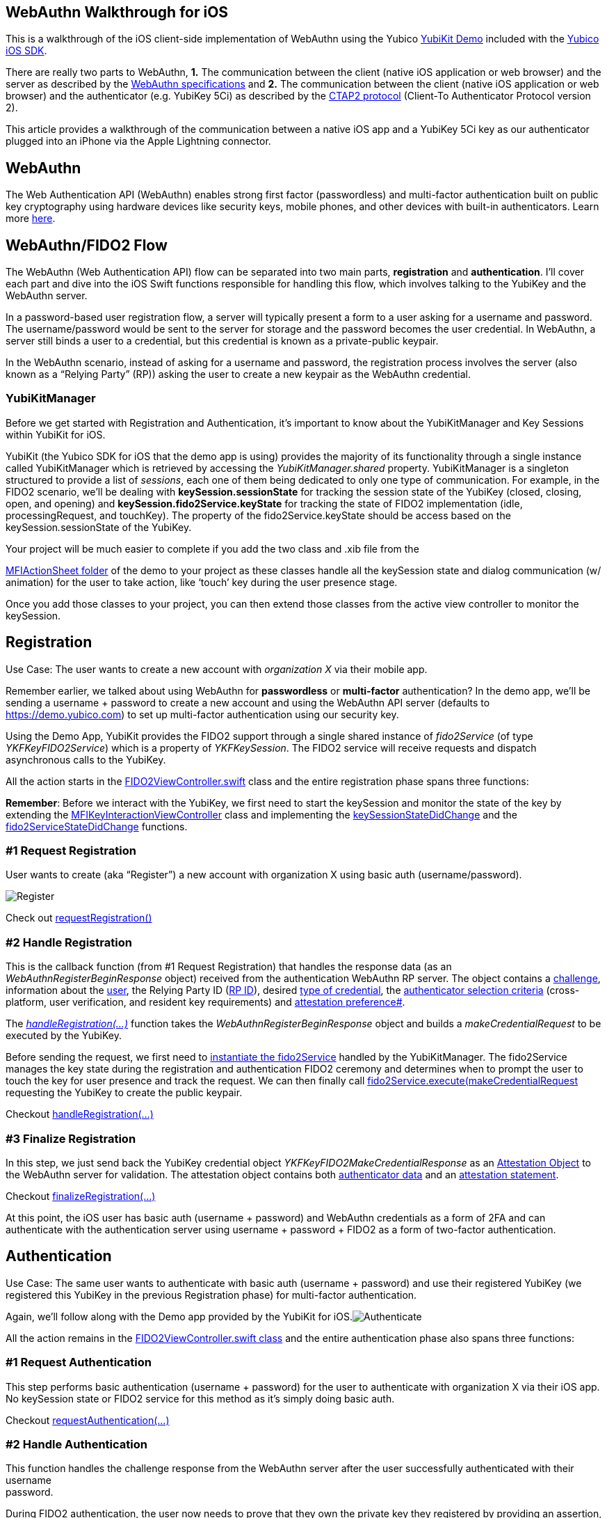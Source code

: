 == *WebAuthn Walkthrough for iOS*

This is a walkthrough of the iOS client-side implementation of WebAuthn
using the Yubico https://github.com/Yubico/yubikit-ios/tree/master/YubiKitDemo/YubiKitDemo[YubiKit Demo] included with the https://github.com/Yubico/yubikit-ios[Yubico iOS SDK].

There are really two parts to WebAuthn, *1.* The communication between
the client (native iOS application or web browser) and the server as
described by the https://www.w3.org/TR/webauthn[WebAuthn
specifications] and *2.* The communication between the client (native
iOS application or web browser) and the authenticator (e.g. YubiKey 5Ci)
as described by the
https://fidoalliance.org/specs/fido-v2.0-id-20180227/fido-client-to-authenticator-protocol-v2.0-id-20180227.html[CTAP2 protocol] (Client-To Authenticator Protocol version 2).

This article provides a walkthrough of the communication between a
native iOS app and a YubiKey 5Ci key as our authenticator plugged into
an iPhone via the Apple Lightning connector.

== *WebAuthn*

The Web Authentication API (WebAuthn) enables strong first factor (passwordless)
and multi-factor authentication built on public key cryptography using
hardware devices like security keys, mobile phones, and other devices
with built-in authenticators. Learn more https://developers.yubico.com/WebAuthn[here].

== *WebAuthn/FIDO2 Flow*

The WebAuthn (Web Authentication API) flow can be separated into two
main parts, *registration* and *authentication*. I’ll cover each part
and dive into the iOS Swift functions responsible for handling this
flow, which involves talking to the YubiKey and the WebAuthn server.

In a password-based user registration flow, a server will typically
present a form to a user asking for a username and password. The
username/password would be sent to the server for storage and the
password becomes the user credential. In WebAuthn, a server still binds
a user to a credential, but this credential is known as a private-public
keypair.

In the WebAuthn scenario, instead of asking for a username and password,
the registration process involves the server (also known as a “Relying
Party” (RP)) asking the user to create a new keypair as the WebAuthn
credential.

=== *YubiKitManager*

Before we get started with Registration and Authentication, it’s
important to know about the YubiKitManager and Key Sessions within
YubiKit for iOS.

YubiKit (the Yubico SDK for iOS that the demo app is using) provides the
majority of its functionality through a single instance called
YubiKitManager which is retrieved by accessing the
_YubiKitManager.shared_ property. [.underline]#YubiKitManager is a
singleton# structured to provide a list of _sessions_, each one of them
being dedicated to only one type of communication. For example, in the
FIDO2 scenario, we’ll be dealing with *keySession.sessionState* for
tracking the session state of the YubiKey (closed, closing, open, and
opening) and *keySession.fido2Service.keyState* for tracking the state
of FIDO2 implementation (idle, processingRequest, and touchKey). The
property of the fido2Service.keyState should be access based on the
keySession__.__sessionState of the YubiKey.

Your project will be much easier to complete if you add the two class
and .xib file from the

https://github.com/Yubico/yubikit-ios/tree/master/YubiKitDemo/YubiKitDemo/UI/SharedUI/MFIKeyActionSheet[MFIActionSheet
folder] of the demo to your project as these classes handle all the
keySession state and dialog communication (w/ animation) for the user to
take action, like ‘touch’ key during the user presence stage.

Once you add those classes to your project, you can then extend those
classes from the active view controller to monitor the keySession.

== *Registration*

[.underline]#Use Case#: The user wants to create a new account with
_organization X_ via their mobile app.

Remember earlier, we talked about using WebAuthn for *passwordless* or
*multi-factor* authentication? In the demo app, we’ll be sending a
username + password to create a new account and using the WebAuthn API
server (defaults to https://demo.yubico.com) to set up multi-factor
authentication using our security key.

Using the Demo App, YubiKit provides the FIDO2 support through a single
shared instance of _fido2Service_ (of type _YKFKeyFIDO2Service_) which
is a property of _YKFKeySession_. The FIDO2 service will receive
requests and dispatch asynchronous calls to the YubiKey.

All the action starts in the
https://github.com/Yubico/yubikit-ios/blob/master/YubiKitDemo/YubiKitDemo/UI/FIDO2/FIDO2ViewController.swift[FIDO2ViewController.swift]
class and the entire registration phase spans three functions:

*Remember*: Before we interact with the YubiKey, we first need to start
the keySession and monitor the state of the key by extending the
https://github.com/Yubico/yubikit-ios/blob/master/YubiKitDemo/YubiKitDemo/UI/FIDO2/FIDO2ViewController.swift#L17[MFIKeyInteractionViewController]
class and implementing the
https://github.com/Yubico/yubikit-ios/blob/master/YubiKitDemo/YubiKitDemo/UI/FIDO2/FIDO2ViewController.swift#L109[keySessionStateDidChange]
and the
https://github.com/Yubico/yubikit-ios/blob/master/YubiKitDemo/YubiKitDemo/UI/FIDO2/FIDO2ViewController.swift#L133[fido2ServiceStateDidChange]
functions.

=== *#1 Request Registration*

User wants to create (aka “Register”) a new account with organization X
using basic auth (username/password).

image:register_ios.png[Register]

Check out
https://github.com/Yubico/yubikit-ios/blob/master/YubiKitDemo/YubiKitDemo/UI/FIDO2/FIDO2ViewController.swift#L144[requestRegistration()]

=== *#2 Handle Registration*

This is the callback function (from \#1 Request Registration) that
handles the response data (as an _WebAuthnRegisterBeginResponse_ object)
received from the authentication WebAuthn RP server. The object contains
a
https://w3c.github.io/webauthn/#dom-publickeycredentialcreationoptions-challenge[challenge],
information about the
https://w3c.github.io/webauthn/#dom-publickeycredentialcreationoptions-user[user],
the Relying Party ID
(https://w3c.github.io/webauthn/#rp-id[RP ID]), desired
https://w3c.github.io/webauthn/#dom-publickeycredentialcreationoptions-pubkeycredparams[type
of credential], the
https://w3c.github.io/webauthn/#dictdef-authenticatorselectioncriteria[authenticator
selection criteria] (cross-platform, user verification, and resident
key requirements) and
https://w3c.github.io/webauthn/#attestation-conveyance[attestation
preference#].

The
https://github.com/Yubico/yubikit-ios/blob/master/YubiKitDemo/YubiKitDemo/UI/FIDO2/FIDO2ViewController.swift#L200[_[.underline]#handleRegistration(...)#_]
function takes the _WebAuthnRegisterBeginResponse_ object and builds a
_makeCredentialRequest_ to be executed by the YubiKey.

Before sending the request, we first need to
https://github.com/Yubico/yubikit-ios/blob/master/YubiKitDemo/YubiKitDemo/UI/FIDO2/FIDO2ViewController.swift#L238[instantiate
the fido2Service] handled by the YubiKitManager. The fido2Service
manages the key state during the registration and authentication FIDO2
ceremony and determines when to prompt the user to touch the key for
user presence and track the request. We can then finally call
https://github.com/Yubico/yubikit-ios/blob/master/YubiKitDemo/YubiKitDemo/UI/FIDO2/FIDO2ViewController.swift#L241[fido2Service.execute(makeCredentialRequest]
requesting the YubiKey to create the public keypair.

Checkout
https://github.com/Yubico/yubikit-ios/blob/master/YubiKitDemo/YubiKitDemo/UI/FIDO2/FIDO2ViewController.swift#L200[
handleRegistration(…)]

=== *#3 Finalize Registration*

In this step, we just send back the YubiKey credential object
_YKFKeyFIDO2MakeCredentialResponse_ as an
https://w3c.github.io/webauthn/#dom-authenticatorattestationresponse-attestationobject[Attestation
Object] to the WebAuthn server for validation. The attestation object
contains both
https://w3c.github.io/webauthn/#authenticator-data[authenticator
data] and an
https://w3c.github.io/webauthn/#attestation-statement[attestation
statement].

Checkout
https://github.com/Yubico/yubikit-ios/blob/master/YubiKitDemo/YubiKitDemo/UI/FIDO2/FIDO2ViewController.swift#L258[finalizeRegistration(…)]

At this point, the iOS user has basic auth (username + password) and
WebAuthn credentials as a form of 2FA and can authenticate with the
authentication server using username + password + FIDO2 as a form of
two-factor authentication.

== *Authentication*

[.underline]#Use Case#: The same user wants to authenticate with basic
auth (username + password) and use their registered YubiKey (we
registered this YubiKey in the previous Registration phase) for
multi-factor authentication.

Again, we’ll follow along with the Demo app provided by the YubiKit for
iOS.image:authenticate_ios.png[Authenticate]

All the action remains in the
https://github.com/Yubico/yubikit-ios/blob/master/YubiKitDemo/YubiKitDemo/UI/FIDO2/FIDO2ViewController.swift[
FIDO2ViewController.swift class] and the entire authentication phase
also spans three functions:

=== *#1 Request Authentication*

This step performs basic authentication (username + password) for the
user to authenticate with organization X via their iOS app. No
keySession state or FIDO2 service for this method as it’s simply doing
basic auth.

Checkout
https://github.com/Yubico/yubikit-ios/blob/master/YubiKitDemo/YubiKitDemo/UI/FIDO2/FIDO2ViewController.swift#L283[
requestAuthentication(...)]

=== *#2 Handle Authentication*

This function handles the challenge response from the WebAuthn server
after the user successfully authenticated with their username +
password.

During FIDO2 authentication, the user now needs to prove that they own
the private key they registered by providing an assertion, which is
retrieved from the YubiKey.

This function is responsible for getting the Assertion request
_WebAuthnAuthenticateBeginResponse (as a PublicKeyCredentialRequestOptions) provided by the WebAuthn server. The WebAuthnAuthenticateBeginResponse contains a [challenge], [allowedCredentials], and a [timeout].

The function then builds a
https://github.com/Yubico/yubikit-ios/blob/master/YubiKitDemo/YubiKitDemo/UI/FIDO2/FIDO2ViewController.swift#L343[getAssertionRequest]
based on the _WebAuthnAuthenticateBeginResponse_ and calls
fido2Service.execute(getAssertionRequest) to retrieve the credential
(from the YubiKey) generated during registration with a signature
included.

Again, before performing any FIDO2 commands, we’ll want to make sure the
https://github.com/Yubico/yubikit-ios/blob/master/YubiKitDemo/YubiKitDemo/UI/FIDO2/FIDO2ViewController.swift#L290[keySession
state] is OPEN and we
https://github.com/Yubico/yubikit-ios/blob/master/YubiKitDemo/YubiKitDemo/UI/FIDO2/FIDO2ViewController.swift#L373[instantiate
the fido2Service] if the keySession is OPEN.

Checkout
https://github.com/Yubico/yubikit-ios/blob/master/YubiKitDemo/YubiKitDemo/UI/FIDO2/FIDO2ViewController.swift#L339[
handleAuthentication(…)]

=== *#3 Finalize Authentication*

This function is the callback from
_fido2Service.execute(getAssertionRequest)_ which is the response from
the YubiKey and passes those results to the WebAuthn server for
validation.

Checkout
https://github.com/Yubico/yubikit-ios/blob/master/YubiKitDemo/YubiKitDemo/UI/FIDO2/FIDO2ViewController.swift#L393[
finalizeAuthentication(…)] 

Once the server responds OK, we are now authenticated.

== *Final Thoughts*

In addition to the *registration* and *authentication* functionality,
the demo also provides examples for handling
https://github.com/Yubico/yubikit-ios/blob/master/YubiKitDemo/YubiKitDemo/UI/FIDO2/FIDO2ViewController.swift#L421[PIN verification] when user verification is required
during
https://github.com/Yubico/yubikit-ios/blob/master/YubiKitDemo/YubiKitDemo/UI/FIDO2/FIDO2ViewController.swift#L457[[.underline]#registration#]
or
https://github.com/Yubico/yubikit-ios/blob/master/YubiKitDemo/YubiKitDemo/UI/FIDO2/FIDO2ViewController.swift#L479[[.underline]#authentication#].

I hope this provides a good starting point for you to implement WebAuthn
on iOS for multi-factor authentication.

== *Resources*

https://github.com/Yubico/yubikit-ios[Yubico iOS SDK]

https://www.w3.org/TR/webauthn/[WebAuthn Specification]
